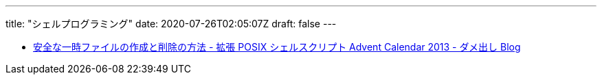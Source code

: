 ---
title: "シェルプログラミング"
date: 2020-07-26T02:05:07Z
draft: false
---

* https://fumiyas.github.io/2013/12/06/tempfile.sh-advent-calendar.html[安全な一時ファイルの作成と削除の方法 - 拡張 POSIX シェルスクリプト Advent Calendar 2013 - ダメ出し Blog]

